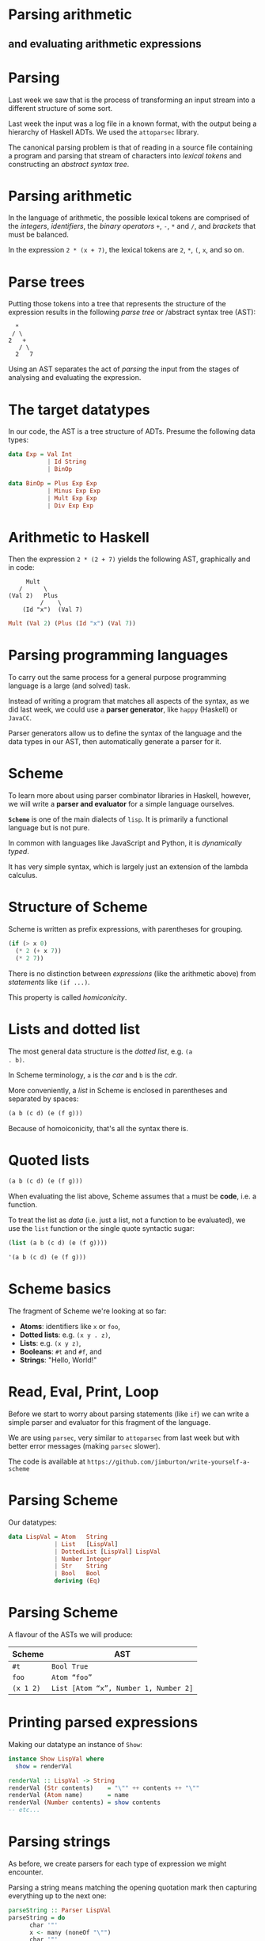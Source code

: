 * Parsing arithmetic

** and evaluating arithmetic expressions

* Parsing

Last week we saw that is the process of transforming an input stream
into a different structure of some sort.

Last week the input was a log file in a known format, with the output being a
hierarchy of Haskell ADTs. We used the =attoparsec= library.

The canonical parsing problem is that of reading in a source file
containing a program and parsing that stream of characters into
/lexical tokens/ and constructing an /abstract syntax tree/.

* Parsing arithmetic

In the language of arithmetic, the possible lexical tokens are
comprised of the /integers/, /identifiers/, the /binary operators/
=+=, =-=, =*= and =/=, and /brackets/ that must be balanced.

In the expression =2 * (x + 7)=, the lexical tokens are =2=, =*=, =(=,
=x=, and so on.

* Parse trees

Putting those tokens into a tree that represents the structure of the
expression results in the following /parse tree/ or /abstract syntax
tree (AST):

#+BEGIN_EXAMPLE 
  *
 / \
2   +
   / \
  2   7
#+END_EXAMPLE

Using an AST separates the act of /parsing/ the input from the stages
of analysing and evaluating the expression.

* The target datatypes

In our code, the AST is a tree structure of ADTs. Presume the following
data types:

#+BEGIN_SRC haskell
data Exp = Val Int 
           | Id String 
           | BinOp

data BinOp = Plus Exp Exp 
           | Minus Exp Exp 
           | Mult Exp Exp 
           | Div Exp Exp  
#+END_SRC

* Arithmetic to Haskell

Then the expression =2 * (2 + 7)= yields the following AST, graphically
and in code:

#+BEGIN_EXAMPLE
     Mult
   /      \
(Val 2)   Plus
         /    \
    (Id "x")  (Val 7)
#+END_EXAMPLE

#+BEGIN_SRC haskell
Mult (Val 2) (Plus (Id "x") (Val 7))
#+END_SRC

* Parsing programming languages

To carry out the same process for a general purpose programming language
is a large (and solved) task.

Instead of writing a program that matches all aspects of the syntax,
as we did last week, we could use a *parser generator*, like =happy=
(Haskell) or =JavaCC=.

Parser generators allow us to define the syntax of the language and the
data types in our AST, then automatically generate a parser for it.

* Scheme

To learn more about using parser combinator libraries in Haskell,
however, we will write a *parser and evaluator* for a simple language
ourselves.

*=Scheme=* is one of the main dialects of =lisp=. It is primarily a
functional language but is not pure.

In common with languages like JavaScript and Python, it is
/dynamically typed/.

It has very simple syntax, which is largely just an extension of the
lambda calculus.

* Structure of Scheme

Scheme is written as prefix expressions, with parentheses for
grouping.

#+BEGIN_SRC scheme
(if (> x 0)
  (* 2 (+ x 7))
  (* 2 7))
#+END_SRC

There is no distinction between /expressions/ (like the arithmetic
above) from /statements/ like =(if ...)=.

This property is called /homiconicity/.

* Lists and dotted list

The most general data structure is the /dotted list/, e.g. =(a
. b)=. 

In Scheme terminology, =a= is the /car/ and =b= is the /cdr/.

More conveniently, a /list/ in Scheme is enclosed in parentheses and
separated by spaces:

#+BEGIN_SRC scheme
(a b (c d) (e (f g)))
#+END_SRC

Because of homoiconicity, that's all the syntax there is.

* Quoted lists

#+BEGIN_SRC scheme
(a b (c d) (e (f g)))
#+END_SRC

When evaluating the list above, Scheme assumes that =a= must be
*code*, i.e. a function.

To treat the list as /data/ (i.e. just a list, not a function to be
evaluated), we use the =list= function or the single quote syntactic
sugar:

#+BEGIN_SRC scheme
(list (a b (c d) (e (f g))))

'(a b (c d) (e (f g)))
#+END_SRC

* Scheme basics

The fragment of Scheme we're looking at so far:

- *Atoms*: identifiers like =x= or =foo=,
- *Dotted lists*: e.g. =(x y . z)=,
- *Lists*: e.g. =(x y z)=,
- *Booleans*: =#t= and =#f=, and
- *Strings*: "Hello, World!"


* Read, Eval, Print, Loop

Before we start to worry about parsing statements (like =if=) we can
write a simple parser and evaluator for this fragment of the language.

We are using =parsec=, very similar to =attoparsec= from last week but
with better error messages (making =parsec= slower).

The code is available at
=https://github.com/jimburton/write-yourself-a-scheme=

* Parsing Scheme

Our datatypes:

#+BEGIN_SRC haskell
data LispVal = Atom   String
             | List   [LispVal]
             | DottedList [LispVal] LispVal
             | Number Integer
             | Str    String
             | Bool   Bool
             deriving (Eq)
#+END_SRC

* Parsing Scheme

A flavour of the ASTs we will produce:

| *Scheme*    | *AST*                                   |
|-------------+-----------------------------------------|
| =#t=        | =Bool True=                             |
| =foo=       | =Atom “foo”=                            |
| =(x 1 2)=   | =List [Atom “x”, Number 1, Number 2]=   |

* Printing parsed expressions

Making our datatype an instance of =Show=:

#+BEGIN_SRC haskell
instance Show LispVal where
  show = renderVal

renderVal :: LispVal -> String
renderVal (Str contents)    = "\"" ++ contents ++ "\""
renderVal (Atom name)       = name
renderVal (Number contents) = show contents
-- etc...
#+END_SRC

* Parsing strings

As before, we create parsers for each type of expression we might
encounter.

Parsing a string means matching the opening quotation mark then
capturing everything up to the next one:

#+BEGIN_SRC haskell
parseString :: Parser LispVal
parseString = do
      char '"'
      x <- many (noneOf "\"")
      char '"'
      return $ Str x
#+END_SRC

Note the combinators =char=, =many=, =noneOf=.

* Parsing numbers

Parsing a number means reading in a series of digits as characters,
converting them to a number with =read=, then applying the =Number=
constructor to produce a value with the type =LispVal=.

#+BEGIN_SRC haskell
parseNumber :: Parser LispVal
parseNumber = fmap (Number . read) $ many1 digit
#+END_SRC

We use =fmap= to run the pure function =(Number . read)= in the =Parser=
monad context.

* Parsing atoms

Scheme identifiers (atoms) must begin with an alphabetic character or a
symbol such as =&=.

The remaining characters may be letters, symbols or numbers.

#+BEGIN_SRC haskell
symbol :: Parser Char
symbol = oneOf "!#$%&|*+-/:<=>?@^_~"
#+END_SRC

* Parsing atoms

Now we can parse atoms like =foo= and the two special boolean values.

#+BEGIN_SRC haskell
parseAtom :: Parser LispVal
parseAtom = do 
     first <- letter <|> symbol
     rest <- many (letter <|> digit <|> symbol)
     let atom = first:rest
     return $ case atom of 
                   "#t" -> Bool True
                   "#f" -> Bool False
                   _    -> Atom atom
#+END_SRC

* Parsing lists

To parse lists, we first parse a series of expressions separated by
whitespace (=sepBy parseExpr spaces=) and then apply the =List=
constructor to it within the =Parser= monad.

#+BEGIN_SRC haskell
spaces :: Parser ()
spaces = skipMany1 space

parseList :: Parser LispVal
parseList = fmap List $ sepBy parseExpr spaces
#+END_SRC

Note the use of =parseExpr=, which we haven't defined yet.

* Parsing dotted lists

A dotted list is one in which the final element is preceded by a full
stop.

#+BEGIN_SRC haskell
parseDottedList :: Parser LispVal
parseDottedList = do
    head <- endBy parseExpr spaces
    tail <- char '.' >> spaces >> parseExpr
    return $ DottedList head tail
#+END_SRC

* Parsing quoted lists

To parse a quoted list such as =’(1 2 3)=, we identify the quote
character then consume the following expression:

#+BEGIN_SRC haskell
parseQuoted :: Parser LispVal
parseQuoted = do
    char '\''
    x <- parseExpr
    return $ List [Atom "quote", x]
#+END_SRC

* Putting it together

Now we can combine these parsers to make one that can read any
expression in our current fragment of Scheme.

#+BEGIN_SRC haskell
parseExpr :: Parser LispVal
parseExpr = parseAtom
         <|> parseString
         <|> parseNumber
         <|> parseQuoted
         <|> do char '('
                x <- try parseList <|> parseDottedList
                char ')'
                return x
#+END_SRC

* Running the parser

Now we can run the parser using Parsec's =parse= function, which returns
an =Either= value:

#+BEGIN_SRC haskell
readExpr :: String -> String
readExpr input = case parse parseExpr "lisp" input of
    Left err  -> "No match: " ++ show err
    Right val -> "Found " ++ show val
#+END_SRC

* Evaluating Scheme

Now that we can parse this fragment of Scheme, we can start
/evaluating/ programs. To evaluate strings, numbers, booleans and
quoted lists, we just return the value itself:

#+BEGIN_SRC haskell
eval :: LispVal -> LispVal
eval val@(String _)             = val
eval val@(Number _)             = val
eval val@(Bool _)               = val
eval (List [Atom "quote", val]) = val
#+END_SRC

Note the use of =@= in the patterns.

* Evaluating lists

If a list is not quoted, then the first element in the list is the name
of a function and subsequent expressions are the arguments passed to
it.

In this equation of =eval= we recursively apply =eval= to each of the
arguments then pass it and the name of the function to a helper
function, =apply=.

#+BEGIN_SRC haskell
eval (List (Atom func : args)) = apply func $ map eval args
#+END_SRC

* Evaluating lists

The =apply= function takes the name of a function and a list of
arguments. 

We make a dictionary that associates the name with the actual
function.

#+BEGIN_SRC haskell
apply :: String -> [LispVal] -> LispVal
apply func args = maybe (Bool False) ($ args) $ lookup func primitives

primitives :: [(String, [LispVal] -> LispVal)]
primitives = [("+", numericBinop (+)),
               ("-", numericBinop (-)),
               -- ...
               ]
#+END_SRC

* Evaluating primitive functions

Our primitive functions are arithmetic operators. 

In the context of Scheme, they aren't actually binary because we can
supply a variable number of arguments, e.g. =(+ 1 2 3)=.

=numericBinop= takes a primitive Haskell function and wraps it with code
to unpack the argument list, apply the function and wrap the result up
in our =Number= constructor.

#+BEGIN_SRC haskell
numericBinop :: (Integer -> Integer -> Integer) -> [LispVal] -> LispVal
numericBinop op params = Number $ foldl1 op $ map unpackNum params
#+END_SRC

* Evaluating primitive functions

The =unpackNum= function transforms =LispVal= types to numbers.

#+BEGIN_SRC haskell
unpackNum :: LispVal -> Integer
unpackNum (Number n) = n
unpackNum (String n) = 
      let parsed = reads n :: [(Integer, String)] in 
            if null parsed 
            then 0
            else fst $ parsed !! 0
unpackNum (List [n]) = unpackNum n
unpackNum _ = 0
#+END_SRC

* Evaluating Scheme

Now =readExpr= needs to return a =LispVal= rather than a =String= and we
make a =main= function that evaluates after parsing.

#+BEGIN_SRC haskell
readExpr :: String -> LispVal
readExpr input = case parse parseExpr "lisp" input of
    Left err  -> Str $ "No match: " ++ show err
    Right val -> val

main :: IO ()
main = getArgs >>= print . eval . readExpr . head
#+END_SRC

* Running the evaluator

What we've done so far corresponds to the file =WYAS0.hs= in the
repository. We can test it like this:

#+BEGIN_SRC haskell
$ cabal run week1 "2"
2
$ cabal run week1  "(+ 2 2)"
4
$ cabal run week1  "'(1 2 3)"
(1 2 3)
#+END_SRC

* Recap

=readExpr= takes a string and applies our parser to it.

#+BEGIN_SRC haskell
readExpr :: String -> LispVal
readExpr input = case parse parseExpr "lisp" input of
    Left err  -> Str $ "No match: " ++ show err
    Right val -> val
#+END_SRC

* Recap

=parseExpr= parses a single "simple" Lisp expression, such as =x=, 5,
=(+ x 5)=...

#+BEGIN_SRC haskell
parseExpr :: Parser LispVal
parseExpr = parseAtom
         <|> parseString
         <|> parseNumber
         <|> parseQuoted
         <|> do char '('
                x <- try parseList <|> parseDottedList
                char ')'
                return x
#+END_SRC

* Recap

The =main= function reads an expression from the command line, parses
it, then evaluates it.

#+BEGIN_SRC haskell
main :: IO ()
main = getArgs >>= print . eval . readExpr . head
#+END_SRC

* Recap

#+BEGIN_SRC haskell
eval :: LispVal -> LispVal
eval val@(Str _)    = val
eval val@(Number _) = val
eval val@(Bool _)   = val
eval (List [Atom "quote", val]) = val
eval (List (Atom func : args))  = apply func $ map eval args
#+END_SRC

* Moving on

By the end of this section we will have extended the interpreter to
incorporate *exceptions* and a CLI to enter expressions, otherwise
known as a *REPL*.

#+BEGIN_SRC haskell
$ cabal run week2
Lisp>>> (+ 1 2 3)
6
Lisp>>> (oops)
Unrecognized primitive function args: "oops"
#+END_SRC

* Incorporating exceptions

So far we have been assigning default values such as =#f= or 0 when
things go wrong.

For example, if we call a functions that doesn't exist, the result will
be =Bool False=:

#+BEGIN_SRC haskell
apply :: String -> [LispVal] -> LispVal
apply func args = maybe (Bool False) ($ args) $ lookup func primitives

$ cabal run week1 -- '(oops)'
#f
#+END_SRC

* Exceptions

We make an ADT that represents the various things that might go
wrong...

#+BEGIN_SRC haskell
data LispError = 
       NumArgs        Integer [LispVal]
     | TypeMismatch   String  LispVal
     | Parser         ParseError
     | BadSpecialForm String  LispVal
     | NotFunction    String  String
     | UnboundVar     String  String
     | Default        String
#+END_SRC

* Exceptions

Next, we specify how to display errors:

#+BEGIN_SRC haskell
showError :: LispError -> String
showError (UnboundVar message varname)  = message ++ ": " ++ varname
showError (NumArgs expected found)      = "Expected " ++ show expected 
                                 ++ " args; found values " ++ unwordsList found
showError (TypeMismatch expected found) = "Invalid type: expected " ++ expected
                                 ++ ", found " ++ show found
-- etc...

instance Show LispError where show = showError
#+END_SRC

* Exceptions

We import some built-in error-handling types to make our =LispError=
type work with them.

#+BEGIN_SRC haskell
import Control.Monad.Except
#+END_SRC

Many of our functions will now return a =LispError= or something else.
We make a type to represent that using the =Either= convention (left for
an error, right for a result).

* Exceptions

The =Either= constructor is /partially applied/ (recall the *Scrabble*
case study).

#+BEGIN_SRC haskell
type ThrowsError = Either LispError
#+END_SRC

Now we can have functions that return an error or a =LispVal=, or an
error or a =String=.

#+BEGIN_SRC haskell
readExpr   :: String  -> ThrowsError LispVal
unpackStr  :: LispVal -> ThrowsError String
unpackBool :: LispVal -> ThrowsError Bool
#+END_SRC

* Exceptions
:PROPERTIES:
:CUSTOM_ID: exceptions-5
:END:

The =Control.Monad.Except= API:

#+BEGIN_SRC haskell
throwError :: e -> m a
catchError :: m a -> (e -> m a) -> m a 
#+END_SRC

* Exceptions

Our new version of the =readExpr= function. Note that =return x= results
in =Right x= in the =Either= monad context.

#+BEGIN_SRC haskell
readExpr :: String -> ThrowsError LispVal
readExpr input = case parse parseExpr "lisp" input of
     Left err  -> throwError $ Parser err
     Right val -> return val
#+END_SRC

* Exceptions
:PROPERTIES:
:CUSTOM_ID: exceptions-7
:END:

=catchError= takes an action to try and an error-handling function in
case things go wrong:

#+BEGIN_SRC haskell
trapError action = action `catchError` (return . show)
#+END_SRC

* Exceptions
:PROPERTIES:
:CUSTOM_ID: exceptions-8
:END:

We need to change the type of our primitive functions (=(+)=, =*= and so
on), and of the helper function that we use to run them:

#+BEGIN_SRC haskell
primitives :: [(String, [LispVal] -> ThrowsError LispVal)]

numericBinop :: (Integer -> Integer -> Integer) -> [LispVal] -> ThrowsError LispVal
numericBinop op           []  = throwError $ NumArgs 2 []
numericBinop op singleVal@[_] = throwError $ NumArgs 2 singleVal
numericBinop op params        = mapM unpackNum params >>= return . Number . foldl1 op
#+END_SRC

* Conditional branching

** That is, =if= statements

* Conditional branching

We can now add a clause to the =eval= function to handle =if=
statements.

#+BEGIN_SRC haskell
eval (List [Atom "if", pred, conseq, alt]) = 
     do result <- eval pred
        case result of
             Bool False -> eval alt
             otherwise  -> eval conseq

Lisp>>> (if (> 2 3) "yes" "no")
"no"
#+END_SRC

* Functions for lists

The equivalent of Haskell's =head= and =tail= are called =car= and =cdr=
in Scheme (and other lisps). Cons (=:=) is called =cons=. Here's how
=car= works:

- =(car ’(a b c)) = a=
- =(car ’(a)) = a=
- =(car ’(a b . c)) = a=
- =(car ’a) = error= - not a list
- =(car ’a ’b) = error= - =car= only takes one argument

* Functions for lists

When we encounter a Scheme form like =(car arg)= we will pass =arg= to
our =car=-handler. =cdr= and =cons= are similar.

#+BEGIN_SRC haskell
car :: [LispVal] -> ThrowsError LispVal
car [List (x : xs)]         = return x
car [DottedList (x : xs) _] = return x
car [badArg]                = throwError $ TypeMismatch "pair" badArg
car badArgList              = throwError $ NumArgs 1 badArgList
#+END_SRC

* Equality

Scheme provides three ways to check whether two things are equal --
=eq?=, =eqv?=, and =equal?=.

=eq?= is the most discriminating, =equal?= the least so. We treat =eq?=
and =eqv?= the same way.

#+BEGIN_SRC haskell
eqv :: [LispVal] -> ThrowsError LispVal
eqv [(Bool arg1), (Bool arg2)]             = return $ Bool $ arg1 == arg2
eqv [(Number arg1), (Number arg2)]         = return $ Bool $ arg1 == arg2
-- etc...
eqv [_, _]                                 = return $ Bool False
#+END_SRC

* Weakly typed equality

=equal?= is similar to (====) in JavaScript -- it can be used to compare
values with different types.

=(eqv? 2 "2") = #f=, yet we'd like =(equal? 2 "2") = #t=.

See the =equal?= function in =WYAS3.hs= to see how this is achieved with
/heterogeneous lists/.

* Adding primitive functions

So that we can use these new functions, we add them to the list of
primitives:

#+BEGIN_SRC haskell
primitives =
  [ 
  -- etc...
  ("car", car),
  ("cdr", cdr),
  ("cons", cons),
  ("eq?", eqv),
  ("eqv?", eqv),
  ("equal?", equal)]
#+END_SRC

* Building a REPL

Until now we were only able to execute a single expression at a time.

We want to make an interactive shell in which we can keep working, known
as a *REPL* (Read-Eval-Print-Loop).

We will use the =haskeline= library to make our REPL aware of history,
e.g. up arrow to get last command, =Ctrl-R= to search the history and
so on.

* REPL

We pull the code to parse and evaluate a string and trap the errors out
of =main= into its own function:

#+BEGIN_SRC haskell
evalString :: String -> IO String
evalString expr = return $ extractValue 
                   $ trapError (liftM show $ readExpr expr >>= eval)
#+END_SRC

* REPL

The app can be used in two ways -- supply a Scheme expression on the
command line, or supply no arguments and enter the REPL.

#+BEGIN_SRC haskell
main :: IO ()
main = do 
  args <- getArgs
  case length args of
    0 -> runRepl
    1 -> evalAndPrint $ head args 
    _ -> putStrLn "Program takes only 0 or 1 argument"
#+END_SRC

* REPL

Here is the function that evaluates a single expression and prints the
result:

#+BEGIN_SRC haskell
evalAndPrint :: String -> IO ()
evalAndPrint expr =  evalString expr >>= putStrLn
#+END_SRC

* REPL

The =runRepl= function is where we use =haskeline= to wrap our REPL in a
nice interactive prompt:

#+BEGIN_SRC haskell
runRepl :: IO ()
runRepl = runInputT defaultSettings loop
   where
       loop :: InputT IO ()
       loop = do
           minput <- getInputLine "Lisp>>> "
           case minput of
               ...
#+END_SRC

* REPL

=runRepl= continued...

#+BEGIN_SRC haskell
-- ...
case minput of
 Nothing     -> return ()
 Just "quit" -> return ()
 Just input  -> 
        if null input
        then loop
        else do 
             (liftIO $ evalString input) >>= outputStrLn
             loop
#+END_SRC

* Finishing the interpreter

*What's left to do?*

- variables and assignment,
- user-defined functions, and
- the Scheme IO primitives.

See https://github/jimburton/write-yourself-a-scheme for the 
complete project.
